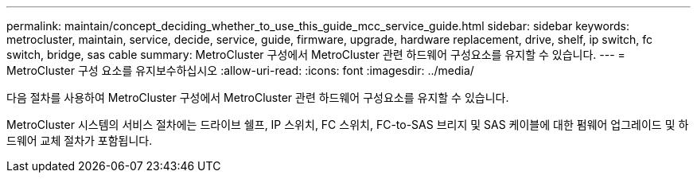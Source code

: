 ---
permalink: maintain/concept_deciding_whether_to_use_this_guide_mcc_service_guide.html 
sidebar: sidebar 
keywords: metrocluster, maintain, service, decide, service, guide, firmware, upgrade, hardware replacement, drive, shelf, ip switch, fc switch, bridge, sas cable 
summary: MetroCluster 구성에서 MetroCluster 관련 하드웨어 구성요소를 유지할 수 있습니다. 
---
= MetroCluster 구성 요소를 유지보수하십시오
:allow-uri-read: 
:icons: font
:imagesdir: ../media/


[role="lead"]
다음 절차를 사용하여 MetroCluster 구성에서 MetroCluster 관련 하드웨어 구성요소를 유지할 수 있습니다.

MetroCluster 시스템의 서비스 절차에는 드라이브 쉘프, IP 스위치, FC 스위치, FC-to-SAS 브리지 및 SAS 케이블에 대한 펌웨어 업그레이드 및 하드웨어 교체 절차가 포함됩니다.
